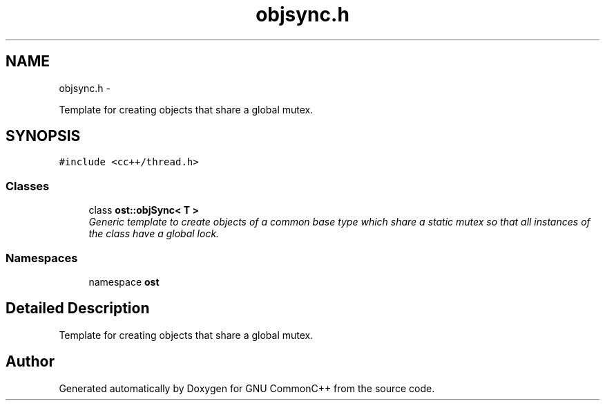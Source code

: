 .TH "objsync.h" 3 "2 May 2010" "GNU CommonC++" \" -*- nroff -*-
.ad l
.nh
.SH NAME
objsync.h \- 
.PP
Template for creating objects that share a global mutex.  

.SH SYNOPSIS
.br
.PP
\fC#include <cc++/thread.h>\fP
.br

.SS "Classes"

.in +1c
.ti -1c
.RI "class \fBost::objSync< T >\fP"
.br
.RI "\fIGeneric template to create objects of a common base type which share a static mutex so that all instances of the class have a global lock. \fP"
.in -1c
.SS "Namespaces"

.in +1c
.ti -1c
.RI "namespace \fBost\fP"
.br
.in -1c
.SH "Detailed Description"
.PP 
Template for creating objects that share a global mutex. 


.SH "Author"
.PP 
Generated automatically by Doxygen for GNU CommonC++ from the source code.
